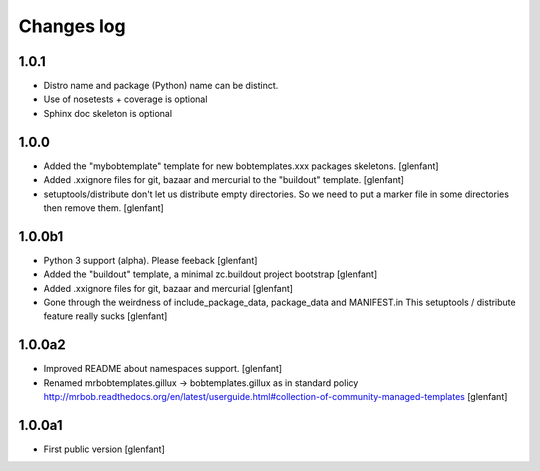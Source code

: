 Changes log
===========

1.0.1
-----

- Distro name and package (Python) name can be distinct.
- Use of nosetests + coverage is optional
- Sphinx doc skeleton is optional

1.0.0
-----

- Added the "mybobtemplate" template for new bobtemplates.xxx packages skeletons.
  [glenfant]

- Added .xxignore files for git, bazaar and mercurial to the "buildout" template.
  [glenfant]

- setuptools/distribute don't let us distribute empty directories. So we need to put
  a marker file in some directories then remove them.
  [glenfant]

1.0.0b1
-------

- Python 3 support (alpha). Please feeback
  [glenfant]

- Added the "buildout" template, a minimal zc.buildout project bootstrap
  [glenfant]

- Added .xxignore files for git, bazaar and mercurial
  [glenfant]

- Gone through the weirdness of include_package_data, package_data and MANIFEST.in
  This setuptools / distribute feature really sucks
  [glenfant]

1.0.0a2
-------

- Improved README about namespaces support.
  [glenfant]

- Renamed mrbobtemplates.gillux -> bobtemplates.gillux as in standard policy
  http://mrbob.readthedocs.org/en/latest/userguide.html#collection-of-community-managed-templates
  [glenfant]

1.0.0a1
-------

- First public version
  [glenfant]
